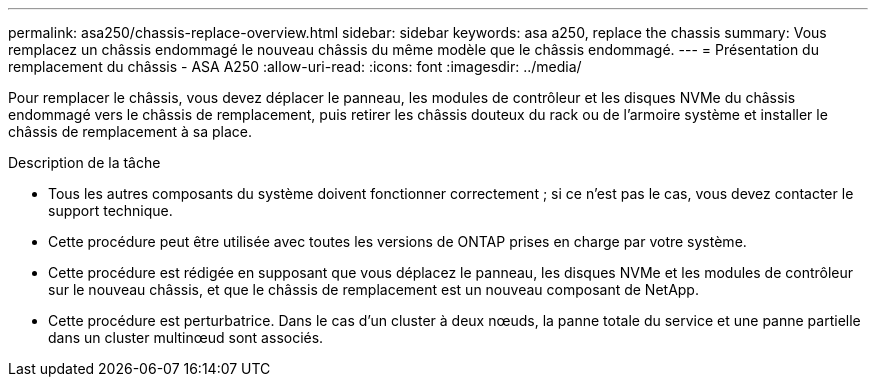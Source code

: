 ---
permalink: asa250/chassis-replace-overview.html 
sidebar: sidebar 
keywords: asa a250, replace the chassis 
summary: Vous remplacez un châssis endommagé le nouveau châssis du même modèle que le châssis endommagé. 
---
= Présentation du remplacement du châssis - ASA A250
:allow-uri-read: 
:icons: font
:imagesdir: ../media/


[role="lead"]
Pour remplacer le châssis, vous devez déplacer le panneau, les modules de contrôleur et les disques NVMe du châssis endommagé vers le châssis de remplacement, puis retirer les châssis douteux du rack ou de l'armoire système et installer le châssis de remplacement à sa place.

.Description de la tâche
* Tous les autres composants du système doivent fonctionner correctement ; si ce n'est pas le cas, vous devez contacter le support technique.
* Cette procédure peut être utilisée avec toutes les versions de ONTAP prises en charge par votre système.
* Cette procédure est rédigée en supposant que vous déplacez le panneau, les disques NVMe et les modules de contrôleur sur le nouveau châssis, et que le châssis de remplacement est un nouveau composant de NetApp.
* Cette procédure est perturbatrice. Dans le cas d'un cluster à deux nœuds, la panne totale du service et une panne partielle dans un cluster multinœud sont associés.

